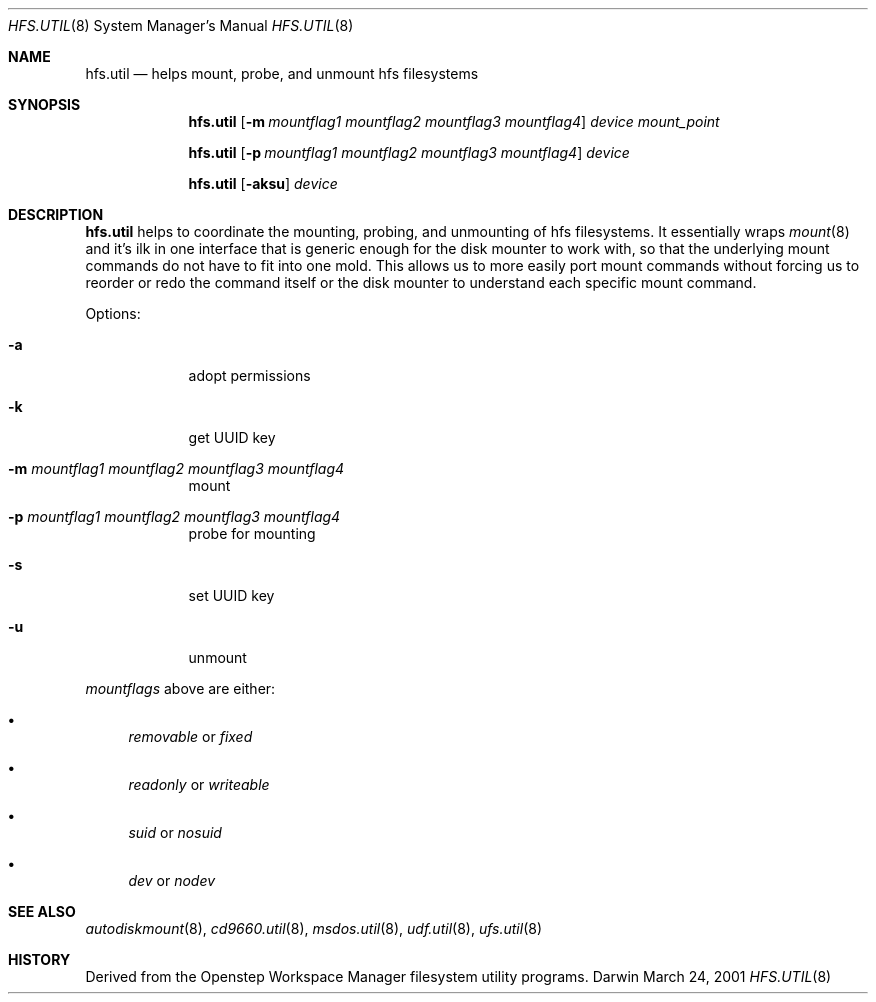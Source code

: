 .\""Copyright (c) 2001 Apple Computer, Inc. All Rights Reserved.
.\"The contents of this file constitute Original Code as defined in and are 
.\"subject to the Apple Public Source License Version 1.2 (the 'License'). 
.\"You may not use this file except in compliance with the
.\"License. Please obtain a copy of the License at 
.\"http://www.apple.com/publicsource and read it before using this file.
.\"
.\"This Original Code and all software distributed under the License are 
.\"distributed on an 'AS IS' basis, WITHOUT WARRANTY OF ANY KIND, EITHER 
.\"EXPRESS OR IMPLIED, AND APPLE
.\"HEREBY DISCLAIMS ALL SUCH WARRANTIES, INCLUDING WITHOUT LIMITATION, ANY 
.\"WARRANTIES OF MERCHANTABILITY, FITNESS FOR A PARTICULAR PURPOSE,
.\"QUIET ENJOYMENT OR NON-INFRINGEMENT. Please see the License for the 
.\"specific language governing rights and limitations under the License."
.Dd March 24, 2001
.Dt HFS.UTIL 8 
.Os Darwin
.Sh NAME
.Nm hfs.util
.Nd helps mount, probe, and unmount hfs filesystems
.Sh SYNOPSIS
.Nm
.Op Fl m Ar mountflag1 mountflag2 mountflag3 mountflag4
.Ar device mount_point
.Pp
.Nm
.Op Fl p Ar mountflag1 mountflag2 mountflag3 mountflag4
.Ar device
.Pp
.Nm
.Op Fl aksu 
.Ar device
.Sh DESCRIPTION
.Nm
helps to coordinate the mounting, probing, and unmounting of hfs filesystems.  It essentially wraps
.Xr mount 8
and it's ilk in one interface that is generic enough for the disk mounter to work with, so that the underlying mount commands do not have to fit into one mold.  This allows us to more easily port mount commands without forcing us to reorder or redo the command itself or the disk mounter to understand each specific mount command.
.Pp
Options:
.Bl -tag -width -indent "a"
.It Fl a 
adopt permissions
.It Fl k 
get UUID key
.It Fl m Ar mountflag1 mountflag2 mountflag3 mountflag4
mount
.It Fl p Ar mountflag1 mountflag2 mountflag3 mountflag4
probe for mounting
.It Fl s 
set UUID key
.It Fl u 
unmount
.El
.Pp
.Ar mountflags 
above are either:
.Bl -bullet -indent
.It
.Ar removable 
or
.Ar fixed
.It
.Ar readonly
or
.Ar writeable  
.It
.Ar suid
or
.Ar nosuid  
.It
.Ar dev
or
.Ar nodev
.El
.Sh SEE ALSO 
.Xr autodiskmount 8 , 
.Xr cd9660.util 8 ,
.Xr msdos.util 8 ,
.Xr udf.util 8 ,
.Xr ufs.util 8
.Sh HISTORY
Derived from the Openstep Workspace Manager filesystem utility programs.
